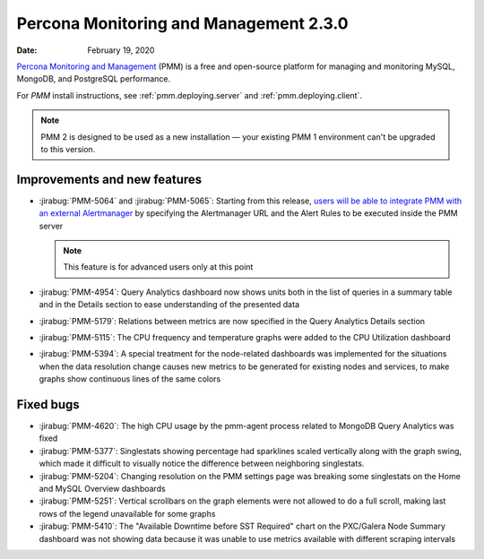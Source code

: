 .. _2.3.0:

===========================================
Percona Monitoring and Management 2.3.0
===========================================

:Date: February 19, 2020

`Percona Monitoring and Management <https://www.percona.com/doc/percona-monitoring-and-management/2.x/index.html>`_ (PMM) is a free and open-source platform for managing and monitoring MySQL, MongoDB, and PostgreSQL performance.

For *PMM* install instructions, see :ref:`pmm.deploying.server` and :ref:`pmm.deploying.client`.

.. note:: PMM 2 is designed to be used as a new installation — your existing
   PMM 1 environment can't be upgraded to this version.

Improvements and new features
=============================

* :jirabug:`PMM-5064` and :jirabug:`PMM-5065`: Starting from this release, `users will be able to integrate PMM with an external Alertmanager <https://www.percona.com/doc/percona-monitoring-and-management/2.x/faq.html#how-to-integrate-alertmanager-with-pmm>`_ by specifying the
  Alertmanager URL and the Alert Rules to be executed inside the PMM server

  .. note:: This feature is for advanced users only at this point

* :jirabug:`PMM-4954`: Query Analytics dashboard now shows units both in the list of
  queries in a summary table and in the Details section to ease understanding
  of the presented data
* :jirabug:`PMM-5179`: Relations between metrics are now specified in the Query
  Analytics Details section
* :jirabug:`PMM-5115`: The CPU frequency and temperature graphs were added to the
  CPU Utilization dashboard
* :jirabug:`PMM-5394`: A special treatment for the node-related dashboards was
  implemented for the situations when the data resolution change causes new
  metrics to be generated for existing nodes and services, to make graphs show
  continuous lines of the same colors

Fixed bugs
==========

* :jirabug:`PMM-4620`: The high CPU usage by the pmm-agent process related to MongoDB
  Query Analytics was fixed
* :jirabug:`PMM-5377`:  Singlestats showing percentage had sparklines scaled
  vertically along with the graph swing, which made it difficult to visually
  notice the difference between neighboring singlestats.
* :jirabug:`PMM-5204`: Changing resolution on the PMM settings page was breaking some
  singlestats on the Home and MySQL Overview dashboards
* :jirabug:`PMM-5251`: Vertical scrollbars on the graph elements were not allowed to
  do a full scroll, making last rows of the legend unavailable for some graphs
* :jirabug:`PMM-5410`: The "Available Downtime before SST Required" chart on the
  PXC/Galera Node Summary dashboard was not showing data because it was unable
  to use metrics available with different scraping intervals
